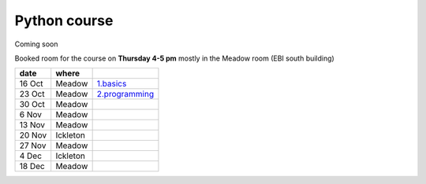 Python course
===============


Coming soon



Booked room for the course on **Thursday 4-5 pm** mostly in the Meadow room (EBI south building)


========== ============ ====================================================================================
 date         where         
========== ============ ====================================================================================
 16 Oct     Meadow        `1.basics <http://nbviewer.ipython.org/github/pynxton/course/tree/master/>`_
 23 Oct     Meadow        `2.programming <http://nbviewer.ipython.org/github/pynxton/course/tree/master/>`_
 30 Oct     Meadow            
 6  Nov     Meadow            
 13 Nov     Meadow            
 20 Nov     Ickleton          
 27 Nov     Meadow            
 4 Dec      Ickleton          
 18 Dec     Meadow            
========== ============ ====================================================================================

